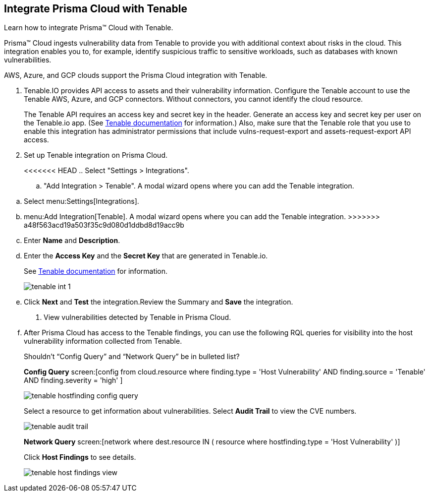 :topic_type: task
[.task]
[#id7e842e55-e720-42f6-8c56-8b66477d2730]
== Integrate Prisma Cloud with Tenable
Learn how to integrate Prisma™ Cloud with Tenable.

Prisma™ Cloud ingests vulnerability data from Tenable to provide you with additional context about risks in the cloud. This integration enables you to, for example, identify suspicious traffic to sensitive workloads, such as databases with known vulnerabilities.

AWS, Azure, and GCP clouds support the Prisma Cloud integration with Tenable.




[.procedure]
. Tenable.IO provides API access to assets and their vulnerability information. Configure the Tenable account to use the Tenable AWS, Azure, and GCP connectors. Without connectors, you cannot identify the cloud resource.
+
The Tenable API requires an access key and secret key in the header. Generate an access key and secret key per user on the Tenable.io app. (See https://cloud.tenable.com/api#/authorization[Tenable documentation] for information.) Also, make sure that the Tenable role that you use to enable this integration has administrator permissions that include vulns-request-export and assets-request-export API access.

. Set up Tenable integration on Prisma Cloud.
+
<<<<<<< HEAD
.. Select "Settings > Integrations".

.. "Add Integration > Tenable". A modal wizard opens where you can add the Tenable integration.
=======
.. Select menu:Settings[Integrations].

.. menu:Add{sp}Integration[Tenable]. A modal wizard opens where you can add the Tenable integration.
>>>>>>> a48f563acd19a503f35c9d080d1ddbd8d19acc9b

.. Enter *Name* and *Description*.

.. Enter the *Access Key* and the *Secret Key* that are generated in Tenable.io.
+
See https://cloud.tenable.com/api#/authorization[Tenable documentation] for information.
+
image::tenable-int-1.png[scale=40]

.. Click *Next* and *Test* the integration.Review the Summary and *Save* the integration.



. View vulnerabilities detected by Tenable in Prisma Cloud.
+
.. After Prisma Cloud has access to the Tenable findings, you can use the following RQL queries for visibility into the host vulnerability information collected from Tenable.
+

+++<draft-comment>Shouldn’t “Config Query” and “Network Query” be in bulleted list?</draft-comment>+++
+
*Config Query*  screen:[config from cloud.resource where finding.type = 'Host Vulnerability' AND finding.source = 'Tenable' AND finding.severity = 'high' ]
+
image::tenable-hostfinding-config-query.png[scale=35]
+
Select a resource to get information about vulnerabilities. Select *Audit Trail* to view the CVE numbers.
+
image::tenable-audit-trail.png[scale=30]
+
*Network Query*  screen:[network where dest.resource IN ( resource where hostfinding.type = 'Host Vulnerability' )]
+
Click *Host Findings* to see details.
+
image::tenable-host-findings-view.png[scale=20]





